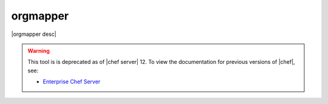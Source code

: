 =====================================================
orgmapper
=====================================================

|orgmapper desc|

.. warning:: This tool is is deprecated as of |chef server| 12. To view the documentation for previous versions of |chef|, see:

   * `Enterprise Chef Server <http://docs.getchef.com/enterprise/orgmapper.html>`_